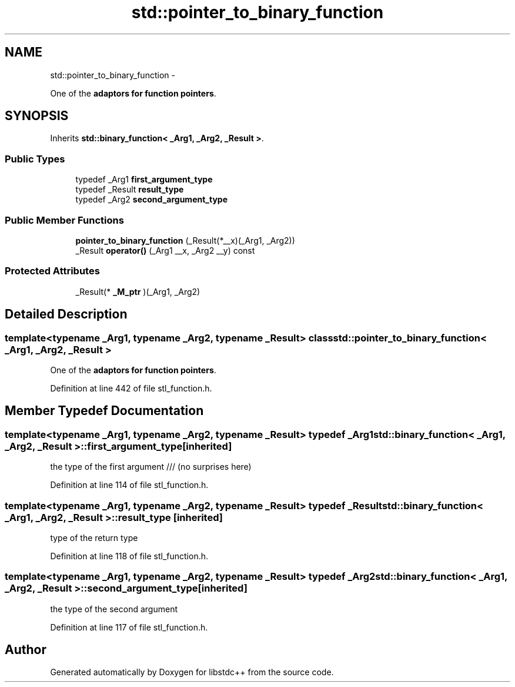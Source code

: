 .TH "std::pointer_to_binary_function" 3 "Sun Oct 10 2010" "libstdc++" \" -*- nroff -*-
.ad l
.nh
.SH NAME
std::pointer_to_binary_function \- 
.PP
One of the \fBadaptors for function pointers\fP.  

.SH SYNOPSIS
.br
.PP
.PP
Inherits \fBstd::binary_function< _Arg1, _Arg2, _Result >\fP.
.SS "Public Types"

.in +1c
.ti -1c
.RI "typedef _Arg1 \fBfirst_argument_type\fP"
.br
.ti -1c
.RI "typedef _Result \fBresult_type\fP"
.br
.ti -1c
.RI "typedef _Arg2 \fBsecond_argument_type\fP"
.br
.in -1c
.SS "Public Member Functions"

.in +1c
.ti -1c
.RI "\fBpointer_to_binary_function\fP (_Result(*__x)(_Arg1, _Arg2))"
.br
.ti -1c
.RI "_Result \fBoperator()\fP (_Arg1 __x, _Arg2 __y) const "
.br
.in -1c
.SS "Protected Attributes"

.in +1c
.ti -1c
.RI "_Result(* \fB_M_ptr\fP )(_Arg1, _Arg2)"
.br
.in -1c
.SH "Detailed Description"
.PP 

.SS "template<typename _Arg1, typename _Arg2, typename _Result> class std::pointer_to_binary_function< _Arg1, _Arg2, _Result >"
One of the \fBadaptors for function pointers\fP. 
.PP
Definition at line 442 of file stl_function.h.
.SH "Member Typedef Documentation"
.PP 
.SS "template<typename _Arg1, typename _Arg2, typename _Result> typedef _Arg1 \fBstd::binary_function\fP< _Arg1, _Arg2, _Result >::\fBfirst_argument_type\fP\fC [inherited]\fP"
.PP
the type of the first argument /// (no surprises here) 
.PP
Definition at line 114 of file stl_function.h.
.SS "template<typename _Arg1, typename _Arg2, typename _Result> typedef _Result \fBstd::binary_function\fP< _Arg1, _Arg2, _Result >::\fBresult_type\fP\fC [inherited]\fP"
.PP
type of the return type 
.PP
Definition at line 118 of file stl_function.h.
.SS "template<typename _Arg1, typename _Arg2, typename _Result> typedef _Arg2 \fBstd::binary_function\fP< _Arg1, _Arg2, _Result >::\fBsecond_argument_type\fP\fC [inherited]\fP"
.PP
the type of the second argument 
.PP
Definition at line 117 of file stl_function.h.

.SH "Author"
.PP 
Generated automatically by Doxygen for libstdc++ from the source code.
